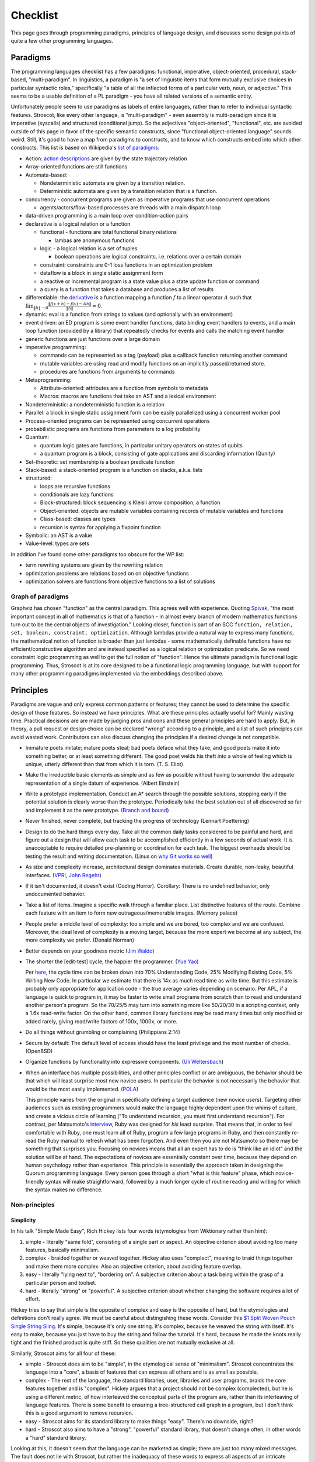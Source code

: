 Checklist
#########

This page goes through programming paradigms, principles of language design, and discusses some design points of quite a few other programming languages.

Paradigms
=========

The programming languages checklist has a few paradigms: functional, imperative, object-oriented, procedural, stack-based, "multi-paradigm". In linguistics, a paradigm is "a set of linguistic items that form mutually exclusive choices in particular syntactic roles," specifically "a table of all the inflected forms of a particular verb, noun, or adjective." This seems to be a usable definition of a PL paradigm - you have all related versions of a semantic entity.

Unfortunately people seem to use paradigms as labels of entire languages, rather than to refer to individual syntactic features. Stroscot, like every other language, is "multi-paradigm" - even assembly is multi-paradigm since it is imperative (syscalls) and structured (conditional jump). So the adjectives "object-oriented", "functional", etc. are avoided outside of this page in favor of the specific semantic constructs, since "functional object-oriented language" sounds weird. Still, it's good to have a map from paradigms to constructs, and to know which constructs embed into which other constructs. This list is based on Wikipedia's `list of paradigms <https://en.wikipedia.org/w/index.php?title=Template:Programming_paradigms&oldid=1114006717>`__:

* Action: `action descriptions <https://en.wikipedia.org/wiki/Action_language>`__ are given by the state trajectory relation
* Array-oriented functions are still functions
* Automata-based:

  * Nondeterministic automata are given by a transition relation.
  * Deterministic automata are given by a transition relation that is a function.

* concurrency - concurrent programs are given as imperative programs that use concurrent operations

  * agents/actors/flow-based processes are threads with a main dispatch loop

* data-driven programming is a main loop over condition-action pairs
* declarative is a logical relation or a function

  * functional - functions are total functional binary relations

    * lambas are anonymous functions

  * logic - a logical relation is a set of tuples

    * boolean operations are logical constraints, i.e. relations over a certain domain

  * constraint: constraints are 0-1 loss functions in an optimization problem
  * dataflow is a block in single static assignment form
  * a reactive or incremental program is a state value plus a state update function or command
  * a query is a function that takes a database and produces a list of results

* differentiable: the `derivative <https://en.wikipedia.org/wiki/Fr%C3%A9chet_derivative>`__ is a function mapping a function :math:`f` to a linear operator :math:`A` such that :math:`\lim _{\|h\|\to 0}{\frac {\|f(x+h)-f(x)-Ah\|}{\|h\|}}=0`.
* dynamic: eval is a function from strings to values (and optionally with an environment)
* event driven: an ED program is some event handler functions, data binding event handlers to events, and a main loop function (provided by a library) that repeatedly checks for events and calls the matching event handler
* generic functions are just functions over a large domain
* imperative programming:

  * commands can be represented as a tag (payload) plus a callback function returning another command
  * mutable variables are using read and modify functions on an implicitly passed/returned store.
  * procedures are functions from arguments to commands

* Metaprogramming:

  * Attribute-oriented: attributes are a function from symbols to metadata
  * Macros: macros are functions that take an AST and a lexical environment

* Nondeterministic: a nondeterministic function is a relation
* Parallel: a block in single static assignment form can be easily parallelized using a concurrent worker pool
* Process-oriented programs can be represented using concurrent operations
* probabilistic programs are functions from parameters to a log probability
* Quantum:

  * quantum logic gates are functions, in particular unitary operators on states of qubits
  * a quantum program is a block, consisting of gate applications and discarding information (Qunity)

* Set-theoretic: set membership is a boolean predicate function
* Stack-based: a stack-oriented program is a function on stacks, a.k.a. lists
* structured:

  * loops are recursive functions
  * conditionals are lazy functions
  * Block-structured: block sequencing is Kleisli arrow composition, a function
  * Object-oriented: objects are mutable variables containing records of mutable variables and functions
  * Class-based: classes are types
  * recursion is syntax for applying a fixpoint function

* Symbolic: an AST is a value
* Value-level: types are sets

In addition I've found some other paradigms too obscure for the WP list:

* term rewriting systems are given by the rewriting relation
* optimization problems are relations based on on objective functions
* optimization solvers are functions from objective functions to a list of solutions

Graph of paradigms
------------------

.. graphviz::

  digraph paradigms {
    action -> relation
    array -> function
    "nondet automata" -> relation
    "det automata" -> function
    concurrency -> command
    actor -> concurrency
    agent -> concurrency
    flow -> concurrency
    actor -> loop
    agent -> loop
    flow -> loop
    "data-driven" -> loop
    "data-driven" -> condition
    "data-driven" -> function
    "data-driven" -> command
    declarative -> relation
    declarative -> function
    lambda -> function
    function -> relation
    relation -> set
    boolean -> constraint
    constraint -> optimization
    dataflow -> block
    reactive -> function
    reactive -> command
    query -> function
    differentiable -> function
    dynamic -> function
    event -> function
    event -> loop
    generic -> function
    command -> function
    "mutable variable" -> function
    procedure -> function
    attribute -> function
    macro -> function
    nondeterministic -> relation
    parallel -> block
    parallel -> concurrency
    process -> concurrency
    probabilistic -> function
    quantum -> function
    quantum -> block
    set -> boolean
    stack -> function
    loop -> function
    loop -> recursion
    conditional -> function
    block -> function
    object -> "mutable variable"
    class -> type
    recursion -> function
    type -> set
    "term rewriting" -> relation
    optimization -> relation
    optimization -> function
  }

Graphviz has chosen "function" as the central paradigm. This agrees well with experience. Quoting `Spivak <https://www.google.com/books/edition/Calculus/7JKVu_9InRUC?hl=en&gbpv=1&bsq=central%20objects>`__, "the most important concept in all of mathematics is that of a function - in almost every branch of modern mathematics functions turn out to be the central objects of investigation." Looking closer, function is part of an SCC ``function, relation, set, boolean, constraint, optimization``. Although lambdas provide a natural way to express many functions, the mathematical notion of function is broader than just lambdas - some mathematically definable functions have no efficient/constructive algorithm and are instead specified as a logical relation or optimization predicate. So we need constraint logic programming as well to get the full notion of "function". Hence the ultimate paradigm is functional logic programming. Thus, Stroscot is at its core designed to be a functional logic programming language, but with support for many other programming paradigms implemented via the embeddings described above.

Principles
==========

Paradigms are vague and only express common patterns or features; they cannot be used to determine the specific design of those features. So instead we have principles. What are these principles actually useful for? Mainly wasting time. Practical decisions are are made by judging pros and cons and these general principles are hard to apply. But, in theory, a pull request or design choice can be declared "wrong" according to a principle, and a list of such principles can avoid wasted work. Contributors can also discuss changing the principles if a desired change is not compatible.

* Immature poets imitate; mature poets steal; bad poets deface what they take, and good poets make it into something better, or at least something different. The good poet welds his theft into a whole of feeling which is unique, utterly different than that from which it is torn. (T. S. Eliot)
* Make the irreducible basic elements as simple and as few as possible without having to surrender the adequate representation of a single datum of experience. (Albert Einstein)
* Write a prototype implementation. Conduct an A* search through the possible solutions, stopping early if the potential solution is clearly worse than the prototype. Periodically take the best solution out of all discovered so far and implement it as the new prototype. (`Branch and bound <https://en.wikipedia.org/wiki/Branch_and_bound>`__)
* Never finished, never complete, but tracking the progress of technology (Lennart Poettering)
* Design to do the hard things every day. Take all the common daily tasks considered to be painful and hard, and figure out a design that will allow each task to be accomplished efficiently in a few seconds of actual work. It is unacceptable to require detailed pre-planning or coordination for each task. The biggest overheads should be testing the result and writing documentation. (Linus on `why Git works so well <https://web.archive.org/web/20170920135205/https://www.linuxfoundation.org/blog/10-years-of-git-an-interview-with-git-creator-linus-torvalds/>`__)
* As size and complexity increase, architectural design dominates materials. Create durable, non-leaky, beautiful interfaces. (`VPRI <http://www.vpri.org/pdf/tr2011004_steps11.pdf>`__, `John Regehr <https://blog.regehr.org/archives/666>`__)
* If it isn't documented, it doesn't exist (Coding Horror). Corollary: There is no undefined behavior, only undocumented behavior.
* Take a list of items. Imagine a specific walk through a familiar place. List distinctive features of the route. Combine each feature with an item to form new outrageous/memorable images. (Memory palace)
* People prefer a middle level of complexity: too simple and we are bored, too complex and we are confused. Moreover, the ideal level of complexity is a moving target, because the more expert we become at any subject, the more complexity we prefer. (Donald Norman)
* Better depends on your goodness metric (`Jim Waldo <http://web.archive.org/web/20210325222034/https://www.artima.com/weblogs/viewpost.jsp?thread=24807>`__)
* The shorter the [edit-test] cycle, the happier the programmer. (`Yue Yao <https://tripack45.github.io/2018/11/03/edit-compile-run/>`__)

  Per `here <https://web.archive.org/web/20060213015737/http://blogs.msdn.com/peterhal/archive/2006/01/04/509302.aspx>`__, the cycle time can be broken down into 70% Understanding Code, 25% Modifying Existing Code, 5% Writing New Code. In particular we estimate that there is 14x as much read time as write time. But this estimate is probably only appropriate for application code - the true average varies depending on scenario. Per APL, if a language is quick to program in, it may be faster to write small programs from scratch than to read and understand another person's program. So the 70/25/5 may turn into something more like 50/20/30 in a scripting context, only a 1.6x read-write factor. On the other hand, common library functions may be read many times but only modified or added rarely, giving read/write factors of 100x, 1000x, or more.

* Do all things without grumbling or complaining (Philippians 2:14)
* Secure by default: The default level of access should have the least privilege and the most number of checks. (OpenBSD)
* Organize functions by functionality into expressive components. (`Uli Weltersbach <https://reasoncodeexample.com/2016/03/06/a-place-for-everything-and-everything-in-its-place-thoughts-on-organizing-source-code-by-type/>`__)
* When an interface has multiple possibilities, and other principles conflict or are ambiguous, the behavior should be that which will least surprise most new novice users. In particular the behavior is not necessarily the behavior that would be the most easily implemented. (`POLA <https://en.wikipedia.org/wiki/Principle_of_least_astonishment>`__)

  This principle varies from the original in specifically defining a target audience (new novice users). Targeting other audiences such as existing programmers would make the language highly dependent upon the whims of culture, and create a vicious circle of learning ("To understand recursion, you must first understand recursion"). For contrast, per Matsumoto's `interview <https://www.artima.com/articles/the-philosophy-of-ruby>`__, Ruby was designed for *his* least surprise. That means that, in order to feel comfortable with Ruby, one must learn all of Ruby, program a few large programs in Ruby, and then constantly re-read the Ruby manual to refresh what has been forgotten. And even then you are not Matsumoto so there may be something that surprises you. Focusing on novices means that all an expert has to do is "think like an idiot" and the solution will be at hand. The expectations of novices are essentially constant over time, because they depend on human psychology rather than experience. This principle is essentially the approach taken in designing the Quorum programming language. Every person goes through a short "what is this feature" phase, which novice-friendly syntax will make straightforward, followed by a much longer cycle of routine reading and writing for which the syntax makes no difference.

Non-principles
--------------

Simplicity
~~~~~~~~~~

In his talk "Simple Made Easy", Rich Hickey lists four words (etymologies from Wiktionary rather than him):

1. simple - literally "same fold", consisting of a single part or aspect. An objective criterion about avoiding too many features, basically minimalism.
2. complex - braided together or weaved together. Hickey also uses "complect", meaning to braid things together and make them more complex. Also an objective criterion, about avoiding feature overlap.
3. easy - literally "lying next to", "bordering on". A subjective criterion about a task being within the grasp of a particular person and toolset.
4. hard - literally "strong" or "powerful". A subjective criterion about whether changing the software requires a lot of effort.

Hickey tries to say that simple is the opposite of complex and easy is the opposite of hard, but the etymologies and definitions don't really agree. We must be careful about distingishing these words. Consider this `$1 Split Woven Pouch Single String Sling <https://www.youtube.com/watch?v=M_wNutoddYE>`__. It's simple, because it's only one string. It's complex, because he weaved the string with itself. It's easy to make, because you just have to buy the string and follow the tutorial. It's hard, because he made the knots really tight and the finished product is quite stiff. So these qualities are not mutually exclusive at all.

Similarly, Stroscot aims for all four of these:

* simple - Stroscot does aim to be "simple", in the etymological sense of "minimalism". Stroscot concentrates the language into a "core", a basis of features that can express all others and is as small as possible.
* complex - The rest of the language, the standard libraries, user, libraries and user programs, braids the core features together and is "complex". Hickey argues that a project should not be complex (complected), but he is using a different metric, of how interleaved the conceptual parts of the program are, rather than its interleaving of language features. There is some benefit to ensuring a tree-structured call graph in a program, but I don't think this is a good argument to remove recursion.
* easy - Stroscot aims for its standard library to make things "easy". There's no downside, right?
* hard - Stroscot also aims to have a "strong", "powerful" standard library, that doesn't change often, in other words a "hard" standard library.

Looking at this, it doesn't seem that the language can be marketed as simple; there are just too many mixed messages. The fault does not lie with Stroscot, but rather the inadequacy of these words to express all aspects of an intricate design.

Familiarity
~~~~~~~~~~~

Per Grace Hopper, "the most dangerous phrase [one] can say is 'We've always done it that way'." According to `some guy <https://medium.com/geekculture/3-busted-myths-about-the-35-hour-week-that-you-should-present-to-your-boss-efa5403bb263>` the golden rule at his university was that anyone who said that phrase was a lousy engineer. Hopper `continues <https://books.google.com/books?id=3u9H-xL4sZAC&lpg=PA9&vq=%22most%20dangerous%22&pg=PA9#v=snippet&q=%22most%20dangerous%22&f=false>`__`: "If we base our plans on the present, we fall behind and the cost of carrying out something may be more costly than not implementing it. But there is a line. If you step over it, you don't get the budget. However, you must come as close to it as you can. And you must keep pushing the line out further. We must not only accept new concepts, we must manage their development and growth."

Per `Simon <https://soc.me/languages/familiarity>`__, C’s operator precedence, C++’s use of ``<>`` for generics, and C#’s design of properties are all examples of suboptimal, legacy decisions. They were designed based on limited information but in hindsight it has become clear that better choices exist. Nonetheless they continue to be adopted by new languages on the basis of "familiarity" - people are so used to the suboptimal behavior that they will complain if it changes.

For Stroscot, is it worth repeating these mistakes for the benefit of "familiarity"? Familiarity will not help beginners learn the language. Let us consider the various adopted principles:

* stealing ideas - we should understand why these choices were made, and consider if those reasons are still valid. For C's operator precedence, there is essentially no basis - it is just historical baggage.
* irreducible elements - do we need these operators at all? Probably so, because they are in these other languages and people have used these languages for a while. But it is just syntax, so extensible syntax is sufficient - it does not have to be part of the language core.
* branch and bound - this says we should aim for the optimal choice, but first we have to define optimal
* Poettering - he broke your audio. I think he'd decide to break your programming habits too
* Productivity - these sorts of syntax decisions are minor annoyances, so don't really impact the ability to accomplish things
* Beautiful interfaces - a consistent interface is more beautiful than an inconsistent one
* Documentation - whatever the choice, the process for arriving at it should be clearly written down
* Memory palace - a consistent interface is also easier to remember
* Medium complexity: programming is hard enough by itself, the language doesn't need to be more complex
* Goodness metric: these principles are sort of subjective, but I don't know what else to use
* Edit-test cycle: Experienced Stroscot programmers will get tripped up because it's a bad choice. Novice programmers will be slow regardless. Expert programmers from other languages may have to invest more time in learning the language.
* Philippians: With the good decision, expert programmers from other languages may complain due to change aversion. But nobody who uses Stroscot for a significant amount of time will complain. With the bad decision, complaints will come in forever.
* Secure by default: It is possible to avoid operator precedence by requiring parentheses all the time. This is safer as nobody will be confused.
* Organize:
* Least astonishment: we should aim for "the behavior that will least surprise someone who uses the program". , rather than that behavior that is natural from knowing the inner workings of the program. (`POLA <https://en.wikipedia.org/wiki/Principle_of_least_astonishment>`__)

Ideally, changes will make experienced programmers so fed up that they will post "ragequit" posts to social media. So long as discussion can point to a solid basis for the changes, these will most likely serve to draw positive attention to the language. Anybody who uses the language for a while will get used to it. And actually the people who are willing to learn a new language are likely looking for something new and are willing to adapt, so they won't ragequit. Succinct migration guides for users from various popular languages will get these users up to speed.

There is another sense of familiarity though in the sense of creating a "brand" for the language. Some languages take this in the sense of not allowing any room for major changes in the design once the language reaches a beta. Minor migrations would be possible, but for example switching from curried to uncurried functions would be forbidden because they would annoy too many people. This requires doing essentially all of the designing up-front. I'm kind of split on this. On the one hand, there is the "durable" part of the "create interfaces" principle -

Another important concept is being intuitive/memorable, as can be tested via cloze completion and "what does this piece of code do". Ideally someone should be able to read the manual and write some throwaway Stroscot code, abandon Stroscot for 6 months, and then come back and correctly type out some new Stroscot code without having to look at the manual again. If Stroscot the language is a moving target this goal is difficult to accomplish. That being said though, like Poettering said nothing is ever finished and it is better to track the progress of technology.

Readability
~~~~~~~~~~~

Using the literal definition, "ease of understanding code", readability is included as part of the edit-test cycle time principle. Cycle time has the benefit of being a lot more empirical - just provide some code and an editing task, time it, and average across a pool of subjects. In contrast, readability is more subjective - the author of some code will most likely consider his code perfectly readable, particularly immediately after writing said code, even if an average programmer would not. Of course, in a week or a few years, depending on the author's memory, any domain-specific knowledge will fade away and the author will struggle with his code just as much as any average programmer, but waiting ages just to measure readability is not feasible.

Most articles that discuss readability go on to describe "readable code", defined by various properties:

* Meaningful variable and function names ("self-commenting")
* Consistent identifier style, indentation, and spacing
* Comments that explain the purpose of each function
* Comments that explain non-obvious parts
* Intermediate variables to avoid complex expressions
* Intermediate functions to avoid deep nesting of control structures and ensure each function has a single purpose
* Parentheses that make the order of operations clear

These definitions are somewhat subjective and unreliable. What makes a name meaningful? How deep and complex can an expression/function get before it needs to be broken up? Should the "consistent identifier style" be camel case or snake case? With a loose reading, most libraries and style guides qualify as readable, in that there is always somebody who will argue that the existing choice is the best. The cycle time principle provides a framework for evaluating these choices objectively, although it is still dependent on a subject pool and hence the scientific literature. In fact studies have validated many specific guidelines as empirically reducing time to understand, e.g in the underscores vs camel case debate finding a definitive benefit for underscores.

Cycle time also accounts for the aphorism "Perfect is the enemy of good". One could spend hours optimizing for readability by fixing spelling mistakes and other nits and not get anything useful done. In the time it takes to write a long descriptive comment or poll coworkers for a meaningful variable name, one could have skipped writing comments, used 1-letter names, run and debugged the code, and moved on to a new task. Perfect readability is not the goal - the code just has to be understandable enough that any further readability improvements would take more cycle time than they will save in the future. And with hyperbolic discounting, reducing future maintenance effort is generally not as important as shipping working code now. This calculation does flip though when considering the programming language syntax and standard library, where small readability improvements can save time for millions of programmers (assuming the language becomes popular, so there is again a discounting factor).

Not included in cycle time (or readability) is the time to initially write a program. Maintainance cost is much more important in the long run than the initial investment.

Terseness
~~~~~~~~~

APL is terse mainly due to its use of symbols, and :cite:`holmesAPLProgrammingLanguage1978` mentions that some consider terseness an advantage. But is it really? Again the principle for Stroscot is the edit-test cycle time. An APL program may be short but if the APL program requires looking up symbols in a vocabulary while a normal word-based program is a little more verbose but self-contained, then the word-based program wins on cycle time.

Iverson argues the human mind has a limit on how many symbols it can manipulate simultaneously. A terser notation allows larger problems to be comprehended and worked with. But this ignores the role of chunking: a novice chess player works with symbols representing individual pieces, while an expert player works with symbols representing configurations of the entire board. Similarly, a novice programmer might have to look up individual functions, but a programming expert will work on the level of program patterns, for example CRUD or the design patterns of Java, and the amount of verbiage involved in writing such patterns is immaterial to mental manipulation but rather only becomes relevant in two places:
* the time necessary to scan through unfamiliar codebases and comprehend their patterns. This can be reduced by making programming patterns easy to recognize (distinctive). APL's overloading of monadic and dyadic function symbols seems to conflate distinct functions and go against this consideration.
* the time needed to write out patterns when moving to implementation. Most programmers type at 30-50 wpm and use autocomplete, which means that even a long identifier requires at most 1-2 seconds. In contrast, for APL, symbols might found with the hunt and peck method, per `Wikipedia <https://en.wikipedia.org/wiki/Typing#Alphanumeric_entry>`__ 27 wpm / 135 cpm or 0.4 seconds per symbol. So APL is faster for raw input. But in practice, most of the time programming is spent thinking, and the time writing the program out is only a small fraction of coding. So what is important is how easy it is to remember the words/symbols and bring their representations to mind (the "memory palace" principle), for which APL's symbols are at a disadvantage due to being pretty much arbitrary.

There is some advantage to terseness in that shorter code listings can be published more easily in books or blog posts, as inline snippets that do not detract from the flow of the text. Documentation works better when the commentary and the code are visible on the same medium. But readability of the code is more important - a barcode is terse too but provides no help without scanning it. Web UX design provides many techniques for creating navigable code listings, e.g. a 1000-line listings to be discussed in a short note with a hyperlink. Accordion folds can be used for 100-line listings, and 10-line listings can be in a two-column format or with a collapsed accordion fold. So this advantage of terseness seems minimal when considering that code is mostly published on the web these days.

Turtles all the way down
~~~~~~~~~~~~~~~~~~~~~~~~

This is an Ecstasy principle. But it's misleading - going infinitely downward would require infinite space. Actually it is a finite list plus a trick to make it infinite, namely that the objects at some point refer back to themselves. This pointing trick is the useful part, hence why Stroscot supports infinite structures. But this sort of "can you do this trick?" question is covered by the productivity principle.

Remember the Vasa
~~~~~~~~~~~~~~~~~

Bjarne Stroustrup `seems fond <https://www.stroustrup.com/P0977-remember-the-vasa.pdf>`__ of the phrase "Remember the Vasa" to warn against large last-minute changes. According to `Wikipedia <https://en.wikipedia.org/wiki/Vasa_(ship)>`__, the Vasa was a ship that sunk because the center of gravity was too high. Despite rumors that it was redesigned, there is no evidence that any alterations were performed during construction. It appears to have been built exactly as its designer Henrik Hybertsson envisioned it. And the design was obviously incorrect - a survey of shipwrights at the inquest after the sinking said the ship design "didn't have enough belly". So the only lesson I get is to learn from experienced designers to avoid making mistakes. But this is just T.S. Eliot's principle to steal from great poets.

Hungarian notation
~~~~~~~~~~~~~~~~~~

Hungarian notation puts abbreviated type annotations in variable names, so humans can check that the types are correct. But the compiler already checks declared types, automatically and much more thoroughly. So in the end it is noise. Mathematicians do use single-letter variables with subscripts, but these do not encode types, they are just abbreviations - e.g. ``x`` stands for "first coordinate". Per `Stroustrup <https://www.stroustrup.com/bs_faq2.html#Hungarian>`__ it is "a maintenance hazard and a serious detriment to good code. Avoid it as the plague."

Keep syntax and semantics separate
~~~~~~~~~~~~~~~~~~~~~~~~~~~~~~~~~~

Although both syntax and semantics are essential to a programming language, they are not on an equal footing. A given semantics may have many valid syntaxes, but there is generally only one semantics for a given construct (otherwise, it would be a different construct). Most considerations involve both syntactic and semantic components. Consider some examples:

* Allowing both ``1+2`` and ``1.0+2.0``: One "solution" is to use different operators, such as ``+`` and ``+.`` in OCaml. But actually allowing this requires a semantic solution, such as typeclasses, overloading, or union types.
* Allowing ``a.b()`` for a method defined outside a class: Again, there is a "solution" of writing ``b(a)``. But actually allowing this requires a semantic solution of extension methods or implicit classes, which Flix mentions requires a lot of semantic baggage and can incur unexpected performance penalties.
* Lambdas: There is a "solution" of passing a function pointer and closure struct. But actually allowing this in C++ required (just in the standard) 28 lines of BNF (~1/2 page) plus a note for syntax, and 6.5 pages plus 2 mentions for semantics.

The addition example makes it clear that it's pretty hard to design any sort of syntax without taking into account the semantics. You may want to emulate the syntax of another language (or mathematics, in this case), but it may not be possible. So Stroscot takes the approach of "form follows function": first design the semantics, then design the syntax based on that. Thus there is a clear dependency relationship, rather than them being separate.

Of course, the distinction is more fuzzy in practice. Papers define a syntax along with their semantics, and for clarity, we use that syntax when describing the semantics in the commentary. Similarly, the semantics of extension methods were proposed in order to allow a certain syntax. But formally speaking, most of the commentary is only considering semantics. As discussed in :ref:`Syntax`, the final syntax will be decided upon by a survey describing the abstract semantics of each language construct, with all preconceived ideas for syntax removed from the descriptions as much as possible.

Another question is where to draw the line of syntactic sugar vs. language feature. Per `Wikipedia <https://en.wikipedia.org/wiki/Syntactic_sugar>`__, syntactic sugar is a shorthand for an operation canonically expressed in a more verbose form. I would say that syntactic sugar can be clearly identified by being able to write the translation as an unconditional function or macro, like the parser combinator ``some x = x <|> some x`` or the for loop:

::

  for ( init; condition; update) { body } = init; go
    where
      go | condition = body; update; go
         | otherwise = return ()

Anything more complex is a language or library feature (I don't distinguish the language and the standard library). So for example, lambdas are a language feature, not because they introduce new syntax for lambda expressions, but because the syntax for calling a lambda overlaps with the syntax for calling a function.

Adoption
~~~~~~~~

Language and feature designers sometimes explicitly focus on adoption. But a widely-adopted language becomes ossified, as nobody want their code broken. Hence SPJ's motto of "avoid success at all costs". But this seems too drastic - most languages have adopted "change management" processes that allow some level of evolution while maintaining adoption. Automatic migration (as in early Go) and the compiler supporting multiple language versions/dialects at once should allow a wide variety of changes to be made with minimal breakage.

Another tendency, particularly for languages backed by industry, is to get semi-popular very quickly and then suddenly drop off the radar a few years later. This is due to being "all hype" and not really adding anything new. At least in the early days, there is some benefit to discouraging adoption, via burdensome installation requirements or frequent breaking changes. Although it slows adoption in the short term, such policies strengthen the community by forcing members to participate fully or not at all. Those who remain find that their welfare has been increased, because low-quality "what's going on'" content is removed and feedback loops are shorter. The overall language design benefits as result, and can evolve much faster. (Compare: strict religions that prohibit alcohol and caffeine consumption and modern technology, a random guy `pruning <https://castrio.me/why-i-kicked-out-90-of-my-free-members>`__ the 90% of members who have not posted a message in the past two weeks from his website)

But with this approach, one must be careful that the programming language still provides sufficient value to hold at least some amount of users - otherwise there is no feedback at all. The barriers to adoption must also be reasonable, and similarly barriers to prevent people from leaving are probably limited to implicit ones like language lock-in. It is not worth discouraging users too strongly, as these attempts can backfire with blog posts such as "my terrible experience trying to use Stroscot" or "my terrible experience trying to get rid of Stroscot", destroying what little reputation the language may have built up. Although discouraging adoption may be the policy, each individual user's interaction with the community should be engaging and issues that appear should actually be addressed.

There are not really any best practices to encourage adoption but :cite:`meyerovichSocioPLTPrinciplesProgramming2012` makes some observations.

* Numerous people have made efforts to design programming languages, but almost all of these have failed miserably in terms of adoption. Success is the exception to the rule. Contrariwise, others observe that language usage follows a "fat tail" distribution, meaning that failure is not as bad an outcome as one might expect and even a "failed" language can have some popularity.
* Successful languages generally have convoluted adoption paths, suggest that extrinsic factors are influential. (TODO: How influential? Top 10? Top 100?)
* Language failures can generally be attributed to an incomplete understanding of users' needs or goals.
* Evolution or re-invention, by basing a design on existing experiences, increases understanding.
* Surveying the literature is often advocated but rarely or never followed to a rigorous standard. The main sticking point is that it is difficult to evaluate language features accurately except by attempting to use them in a new language.
* In the `diffusion of innovation <https://en.wikipedia.org/wiki/Diffusion_of_innovations>`__ model, innovation is communicated over time through different channels along a network. Adoption is a 5-step linear process for each node:

  1. Knowledge: an individual is made aware of the language. Knowledge is spread by impersonal mass communication: blog posts advertised with SEO, links to the homepage on link aggregators such as Reddit and HN, and shoutouts on social media such as Facebook and Twitter. Generally, this process is limited by the relative advantage of the language, the amount of improvement over previous languages. The relative advantage is described succinctly as the "killer app", a story such as "we switched our <killer app> to Stroscot and sped things up by 300%" (note that this usage differs subtly from popular definitions of "killer app").
  2. Persuasion: an individual investigates and seeks information, evaluating pros and cons. An FAQ or comparison can provide initial evidence, but may be viewed as biased. Peer communication such as Discord is more effective because it is personalized. An individual may also evaluate reputation, so convincing influential, highly connected individuals and firms to promote the language can be effective. This process is limited by compatibility, how well an innovation integrates into an individual’s needs and beliefs. Consider :cite:`coburnChangeFunctionWhy2006`'s simple model ``Change Function = f ( Perceived crisis / Total perceived pain of adoption )``, where ``f`` is just the step function ``f x | x > 1 = DO_CHANGE; f _ = MAINTAIN_STATUS_QUO``. In the terminology of programming languages, a language provides a certain value, but has a switching cost that dissuades adoption, such as the effort of learning the language, or expense of writing bindings to legacy code. The weighing factor for a language is then ``Benefit / Switching Cost``. A firm will decide to adopt if the value of the new language minus the old exceeds the switching cost by a certain threshold. Otherwise, the firm maintains the status quo. A new language will have to provide significant value to be adopted, but an adopted language can survive simple by keeping up with its competitors and keeping the switching cost high. Even such a simple model can become complicated because the costs and benefits are subjective, and may not be correctly perceived.
  3. Decision: an individual makes a decision to adopt. A short elevator pitch allows summarizing the pros and cons. The limiting factor here is simplicity, how easy the idea is to use and understand, as a complex decision may never be made.
  4. Implementation: an individual tries out an innovation and analyzes its use. This is where the reference documentation gets a workout. The limiting factor here is trialability, how easy the language is to experiment with.
  5. Confirmation: an individual finalizes the adoption decision, such as by fully deploying it and publicizing it. Encouraging such individuals to publish experience reports can start the adoption cycle over and cause the language to spread further. The limiting factor here is observability, the ability to get results.

* Power - A language needs a unified design, and generally this means designating a single person to make the final decisions. Essentially, a single person weighing priorities based on their knowledge of the market and pain points is more effective than group voting. In a committee, nobody feels responsible for the final result, so each person does a shallow analysis of surface costs and benefits. In contrast, an individual feels empowered and really has the incentive to understand the issues deeply and design an effective solution. Absent mitigating factors such as a strong committee chair or shared vision, group design generally result in terrible `"kitchen sink" <http://www.mozillazine.org/talkback.html?article=2919>`__ languages. These languages have an incoherent design, with many features that sort of work, but no particular attraction to any actual users. "Kitchen sink" languages are generally short-lived due the the difficulty of implementing an endless stream of special-case features and maintaining the resulting complex, sprawling codebase. Of course, so long as the power structure is clear, delegation of roles and duties is quite reasonable, e.g. designating a person for data analysis.
* Evidence - Everyone has opinions, but if there's a disagreement, it doesn't help much in making a decision. Although common, "The CEO said so" is not really a good reason to choose a particular design. A survey of users who've actually used a language for a while is probably the highest form of evidence. Automated analysis of source code repositories and developer communications is perhaps a bit better, although the automation introduces its own biases. Experience reports from language designers are also high-quality evidence, although a little less reliable. Mathematical theory and logic stands on their own, I guess I could verify it with Coq or something but generally a proof is a proof. Anecdotal reports I would say are medium-quality, as the plural of anecdote `is <http://blog.danwin.com/don-t-forget-the-plural-of-anecdote-is-data/>`__ data (the "not" version `appeared later <https://quoteinvestigator.com/2017/12/27/plural/>`__). All of these require filtering out the opinions from the evidence, and there is some error in evolving and repurposing insights from one language to a new language. Feedback and testing (discussed next) ensure that Stroscot is developing properly, and can confirm hypotheses but may fail at broad design considerations. Absent strong evidence, arguing via toy code examples seems pretty decent, although can suffer from "cherry-picking" meaning that the design may not work in practice for code dissimilar to the examples. Flix suggests evaluating features against a list of principles, but I tried it and generally the principles are too vague or unrelated to be useful. Also, the choice of principles is subject to bias. I would say the biggest principle for Stroscot is inclusivity, because figuring out how to include a feature means the feature must actually be seriously considered, whereas in other languages it is easy to fall into the trap of "don't know, don't care".
* Feedback - It is quite useful to get feedback from potential users and other, early and often. Feedback, unlike the designer, is not impacted by project history or the designer's preconceptions. The `Pontiac Aztek <https://en.wikipedia.org/wiki/Pontiac_Aztek>`__ checked all the boxes regarding functionality, and had the highest customer satisfaction ratings for those who drove it, but every time the focus groups looked at it, they said "it's the ugliest car in the world and we wouldn't take it as a gift". Per `Bob Lutz <https://www.caranddriver.com/features/a14989657/pontiac-aztek-the-story-of-a-vehicle-best-forgotten-feature/>`__, managers at GM ignored the focus groups, and the Aztek was a flop - barely anybody bought it, because it was indeed too ugly (although it did develop a cult following). However, just showing around a design and asking "what do you think?" has several problems. First, people's opinions change as they are exposed more - maybe their gut reaction is that they hate it, but if they spend an hour trying it out, they'd love it. The solution is measure, measure, measure - for example, an initial poll and a poll after a tutorial. Another useful trick is limiting the stimulus to what is under study - if syntax is not relevant, don't present any syntax, and then the discussion will naturally focus on semantics. If the "feel" of the language is being discussed, present a collage of concepts. Second, unstructured responses usually answer the wrong question - what matters is estimating how the design impacts certain business objectives and success criteria, but maybe the interviewee will spend half an hour discussing a tangent. This can be addressed by structuring and timeboxing the feedback with a rubric, and perhaps explaining some background with a video. Of course, qualitative feedback is most important, so the questions should still be open-ended. It is also best to speak to interviewees individually, rather than in a group, so that their opinions do not influence or dominate each other. Individual discussion is more likely to present a balanced opinion, whereas groups can pile on negative feedback. OTOH, a group does enunciate the overall consensus more clearly, and e.g. submitting to HN is a convenient way of getting group but not individual feedback, unles a survey link or similar is included.
* Testing - When qualitative considerations are silent, decisions must be made on quantitative grounds. The standard for websites is A/B testing: allocate some traffic to version A, and some to version B, and measure metrics such as average time to completion of task. A little more complex is a stochastic k-armed bandit test with Thompson sampling, which allows testing arbitrarily variants and also automatically reduces testing of poor-performing variants. We can do this for a language too, with some difficulty: get a random ID from the service, randomize choices, measure metrics in the compiler, report back, have a privacy policy and ensure GPDR complance, require the ID so as to generate customized documentation, and voila. Given that the audience is programmers it probably makes sense to allow overriding the arm selection.

Performance
~~~~~~~~~~~

The V language compiles millions of lines a second. And assembly can provide the fastest speeds. But only enthusiasts use these languages - V is too buggy to be usable, and assembly development is so tedious and specialized that few programmers are comfortable going down to that level. Wadler states "interoperability and footprint are more important than performance." :cite:`meyerovichSocioPLTPrinciplesProgramming2012` But is this true? In fact, performance does play a significant role in the bottom line of software companies.

Let's just look at the costs a big software company (Google). The `balance sheet <https://www.sec.gov/Archives/edgar/data/1652044/000165204423000016/goog-20221231.htm>`__ lists cost of revenues, R&D, sales and marketing, general and administrative, property and equipment, and a bunch of financing considerations like loans, bonds, and stocks that don't really matter for our purposes. Really, the only costs affected by a programming language are R&D and IT assets. Per `2016 10K <https://abc.xyz/investor/static/pdf/20161231_alphabet_10K.pdf>`__ 27,169 employees (37.7% of total) worked in R&D, for about $513,379 per year. Trying to update that, the 2022 10K lists 190,234 employees and $39.5 billion R&D, so estimate about 71,718 R&D employees and $550,766 per man-year. Regarding asset costs, the main figure is "other costs of revenue", $48.955 billion, which contains data center operation and equipment depreciation.

Similarly, Meta's numbers are $35.338 billion R&D, $25.249 billion cost of revenue. Total employees at the end of 2022 were 86,482. Their precise R&D employee count isn't reported, but `this HN post <https://news.ycombinator.com/item?id=33150096>`__ says about 42.6% "work in tech", so we can estimate 36,899 R&D employees and a spend of $1,070,490 per man-year. Per levels.fyi, the median salary is $261k and for Facebook the median salary is $350k, 1/1.96 and 1/3 of man-year spend respectively. The spend is a bit high compared to the 1.2-1.4 rule of thumb for total employee cost. Probably the mean salary is higher than the median due to a small number of highly-paid employees, and the R&D figure includes significant costs besides employee salaries, maybe CI testing and software licenses. But it seems reasonable to assume that it scales by employee.

Given stories like Facebook `rewriting Relay <https://relay.dev/blog/2021/12/08/introducing-the-new-relay-compiler/#compiler-performance>`__ from JavaScript to Rust and making it 5x faster, or `redesign their Hack JIT compiler <https://dl.acm.org/doi/pdf/10.1145/3192366.3192374>`__ for a 21% speedup (via `Lemire <https://lemire.me/blog/2023/04/27/hotspot-performance-engineering-fails/>`__ / `Casey <https://www.computerenhance.com/p/performance-excuses-debunked>`__), it seems at least theoretically possible that going all-in on a new language could make everything 2x faster and reduce hardware costs by half. For Google, the 2x speedup will reduce "other cost of revenue" by $24.77 billion per year. To break even, they would have to have spent less than that on the switchover, i.e. less than 48k man-years or about 67% of their 70k-person R&D department occupied for a year. For Facebook, the 2x speedup saves $12.62 billion per year and it would break even at 12k man-years or about 31% of their R&D department for a year. Although this is a large investment, acquiring WhatsApp was $19 billion, so it's affordable assuming the speedup is guaranteed.

Performance not only affects costs, but also revenue. As an example of this, let's look at Facebook's `LightSpeed project <https://engineering.fb.com/2020/03/02/data-infrastructure/messenger/>`__ to rewrite Messenger - per the post, they got a 2x startup increase. Per stats from `Google <https://www.thinkwithgoogle.com/marketing-strategies/app-and-mobile/mobile-page-speed-new-industry-benchmarks/>`__ (`2 <https://android-developers.googleblog.com/2021/11/improving-app-startup-facebook-app.html>`_), that speedup probably was from 3s to 1.5s and decreased bounces by around 25%. Estimating the revenue from this is tricky but as a basic estimate Facebook's IAP revenue from Messenger `in 2022 <https://www.statista.com/statistics/1230892/facebook-messenger-annual-app-revenue-worldwide/>`__ was $2.91 million, iOS is about `48% of mobile traffic <https://www.adweek.com/performance-marketing/the-state-of-android-vs-ios-usage-among-facebook-users/>`__, so they should have gotten at least a $350k increase in revenue, about 1/3 of a man-year. That's hard to jibe with Facebook's statement that the rewrite took more than 100 engineers over 2-3 years, but `FastCompany <https://www.fastcompany.com/90470219/project-lightspeed-how-facebook-shrunk-messenger-down-by-75>`__ mentions that most of that involvement was just 40 different partner teams "buy[ing] in and updat[ing] their work". If we assume that only the initial 3-4 engineers were really spending substantial time working on it, and not full-out but only 1/3 of the time, the speedup could pay for itself over 3 years or so. And there are indirect benefits of performance like happier users and improved reputation. Now, Facebook's post also mentions that the codebase size decreased from 1.7 million LOC to 360k. This substantially reduces maintenance costs, to the tune of ~$2 million / year per `this random cost per LoC figure <https://steersman.works/code-audit>`__). Facebook likely also went ahead with the rewrite because of the maintenance savings (the cultural motto of "Move fast and break things" has apparently evolved to "do complete rewrites pretty often while meeting 100% test coverage"), but here we're focusing on performance so it's reasonable to discount the maintenance benefits.

Now in practice, there are a variety of services. The desirable performance characteristics will vary - apps and websites will aim to reduce latency, backends will aim for efficient resource utilization, compilers will aim for faster code, and binary size is also a consideration in deployment. Rewriting existing C code probably won't get much speedup, while JS probably will. There is a lot of uncertainty, and different companies will deal with this in different ways. For many companies, they are risk-averse and a 2x speedup is not large enough to take a risk; per Cliff they will need at least a 10x speedup before they start considering it seriously. For larger companies like Google or Facebook, they will consider even small speedups, but they will incrementally rewrite services one by one with a few developers, rather than going all-in.

What's the conclusion? It's that yes, performance matters. If you can't write fast code in the language, the language won't be suitable for many purposes. And if another language is faster, some companies (like Facebook) have processes by which they can and will completely rewrite their implementation if there is a sufficient performance advantage. Maybe most less-agile or less tech-savvy organizations will not, but that's their loss. Performance appears to be central to long-term business interests, and directly affects financial success.

But this observation doesn't mean that all code in the language has to be fast. As the numpy ecosystem has shown, for basic scripting tasks, the hard parts can be implemented in compiled modules. Almost no special effort is needed to use these modules and get sufficient performance. Even though interpreted CPython is one of the slowest, least performant runtimes, the end result still performs acceptably because the hardware is very fast and the expensive operations are implemented in C. Now, there are drawbacks to this design - writing an interpreted, unvectorized loop is a performance no-no, for example. A real JIT compiler, like for example Julia's use of LLVM, is more flexible and performant in that it can optimize such loops. But scripting and scientific computing are definitely niches in the industry where only a few "hot" regions of code are relevant, and need to be optimized, and the other "cold" regions can be ignored for performance purposes. And even in the most performance-sensitive apps, there are cold paths that simply never happen often enough to affect performance, such as assertion failures.

IMO, the primary goal of the language should always be to allow the programmer to express their intent as naturally as possible. Let's say a programmer is writing a program from scratch, e.g. me implementing the Stroscot compiler. It's tempting to prematurely optimize - maybe spend some time designing the architecture, pick out some algorithms with good time complexity. The programmer feels confident - "These are the hotspots, so I'm going to write them in low-level assembly style." But per `C2 <http://wiki.c2.com/?ProfileBeforeOptimizing>`__, "this almost never works". Per :cite:`knuthStructuredProgrammingGo1974`, "the universal experience of programmers who have been using measurement tools has been that their intuitive guesses fail." It is just not that easy for humans (even experts) to predict what parts of the code will be slow. Compilers have gotten quite good at working optimization magic. Automatic optimizations can transform code beyond recognition and even improve asymptotic complexity. When starting out, it is better to have the mindset of "rapidly prototyping" - get the program worked out as quickly as possible, by writing clear, correct code with no attention to performance. Then once there is an implementation, the performance can be profiled to see if it is good enough. But the most important thing is still getting that initial performance data point. To support this rapid prototyping phase, the language needs powerful constructs and high-level declarative abstractions - "specify what, not how".

So that's for the initial implementation. Now in Facebook's case, they already had this "prototype", namely the old version of the software. Similarly once the programmer has an implementation and has measured the performance characteristics, now they're focused on performance. The path forward is completely a function of the profile: identify the performance-critical code, and go from there. Maybe there will be excellent performance right out of the gate, or maybe the generated code will be unusably slow. In the easy case, there will be a few clear bottlenecks and it is just a matter of getting them optimized. In the hard case, there may be a smear of hot code, or the bottlenecks are up against physical limits, and the architecture will have to be rethought. Again, the goal of Stroscot is to allow expressing intent. Writing a block diagram should be easy, because maybe the architecture has to be reworked. Writing low-level assembly-style code should be easy, because maybe the bottlenecks have to be reworked. Similarly Stroscot should make it easy to use a different data structure, add a cache, reorder traversals, and filter out irrelevant data. Since Stroscot is the ultimate language there should never be a case where the optimization can't be expressed naturally in Stroscot. In a lot of cases though, that will mean moving away from the high-level declarative constructs, and into a more C-like dialect. There's a limit to compiler magic, and when the performance of high-level code isn't sufficient, only some companies will have the technical capability necessary to improve the compiler, so the rest will require language constructs that express such improvements.

So overall, what does performance mean for language design? Mainly that the language should have both high-level and low-level constructs, and the compiler should have a lot of optimization smarts. But these are already expressed in the "don't surrender the adequate representation of a single datum of experience" and "tracking the progress of technology" principles. Hence, as a design principle, performance is simply not that important a consideration. As long as Stroscot implements the best optimizations, it will naturally meet or beat the performance of C compilers on C-like programs, and similarly for other language styles. For cases where there is no strong existing referent, like logic programming, the simple presence of the feature to begin with is the attraction, and performance is secondary as well. Google has done some work on build speeds; the main performance-focused feature there will be fine-grained incremental compilation to reduce compile times.

But secondary does not mean unimportant. It is certainly worth fostering a "performance culture", with performance tests, profiling tools, and so on, for both the compiler and libraries. Still, in the near term, the project is still in its "rapid prototyping" phase and hence the compiler's potential performance is not a consideration.

Goals
=====

The ultimate
------------

Stroscot aims to be the ultimate programming language, rather than something just alright. The goal is to win the `ultimate showdown of ultimate destiny <https://www.youtube.com/watch?v=HDXYfulsRBA>`__ w.r.t. programming languages. This has been called "silly" by Dennis Ritchie (author of C) and "the dream of immature programmers" by Bjarne Stroustrup (author of C++), :cite:`sutterFamilyLanguages2000` but I think it can be made to work. A lot of language features have become standardized, which wasn't the case in 2000, and for the other "unique" features there has been enough research to establish a clear hierarchy of power. To bring in an analogy with weapons, the question of which firearm is strongest is quite subjective and a matter of debate, among other reasons due to loading and capacity questions. But the Tsar Bomba is without question the strongest weapon in history, and makes such debates irrelevant - all you need is a single giant bomb, and making more of them would be a waste of resources. And when the standard interface for deploying such a weapon is pushing a button, the choice of what the button should look like is essentially a bikeshedding debate - it's just a button and any choice of style and color will do (although of course red is traditional). In this analogy Stroscot would be an early nuke prototype - I'm not claiming it's the biggest baddest language, but at least it will point the way towards designing such languages in the future.

Stroustrup claims there are "genuine design choices and tradeoffs" to consider, which I agree with up to a point. Many queries in a compiler are too expensive to compute exactly and the method used to approximate the answer can be refined or optimized. There are competing approaches to answering these questions and methods of combining solvers to obtain more precise answers. The time/precision tradeoff here is real. But these are implementation tradeoffs, and don't affect the overall design of the language. While there may not be a best solver, there is a best set of syntax and features, at least until you get to details so minor that they are matters of personal taste.

Global maximum
--------------

Stroscot aims to be a global maximum of features and syntax, based on the following optimization criteria in order:

Functionality
~~~~~~~~~~~~~

Stroscot aims to be a `wide-spectrum language <https://en.wikipedia.org/wiki/Wide-spectrum_language>`__. That is, for every way to do X, Stroscot should also allow doing X in that way. The logic behind this is simple: If Stroscot can't do X, then people will choose to use another language that can do X. Practically, I have limited the domain of X to activities expressed in research publications and other programming languages, i.e., a systematic survey, so that the amount of functionality to consider is at least finite. I've mainly found novel ideas and techniques in obscure papers from decades ago, but there have also been a rare few published in the past few years. It is actually really hard to come up with better ideas than the old papers. And I'm not aware of any other programming languages that have tried to do a systematic search through the literature for features; academic languages are narrowly focused and practical languages do not innovate much. So Stroscot is at least somewhat innovative in its design by aiming for functionality in this way.

Many languages suffer from "idea envy", where they try to retrofit new ideas from other languages. For example C++ and Java have added lambdas relatively recently. When a programming language changes significantly in this way, it loses its identity - for example, Python 2 and Python 3 are effectively separate programming languages, as are Perl 5 and Raku (Perl 6). There are already projects that advertise themselves as "modern C++17" rather than simply "C++". A new language needs new tools and new libraries; in this case, a split between non-updated and updated C++ tools. Minimizing the number of new languages / breaking language changes is best. The source of these changes is clear: ideas that were missed out on in the initial design. The lambda calculus dates to the 1930s, and anonymous functions were included in Lisp in 1958, long before C++ was designed in the 1980s. The retrofitting in C++ is due to a shallow intellectual base. By instead preferring coverage of all functionality from the start, we ensure a future-proof design. Even if new ideas emerge after the initial design, they are generally small tweaks on old ideas. With sufficient research these old ideas can be uncovered and incorporated, making it a minimal change to accommodate the new ideas.

You may point to INTERCAL's COMEFROM as something best avoided, but it's not hard to implement. The trickier parts are actually at the low level, interfacing memory management and calling conventions, and the value proposition there for a powerful interface should be clear. Providing a broad set of features will mean that the language is suitable for whatever project someone is thinking about. Another theory is that, even if Stroscot fails as a language, implementing lots of features will make people copy Stroscot's list of features.

Against Stroscot's goal of increasing functionality, there is a general sentiment in the industry that, as Jamie Willis put it, "if you increase power, you increase problems". This suggests that it might be better to avoid powerful features. Willis clarifies that, by including more specialized and restricted abstractions, the language is easier to use. I guess I agree with this second statement, broadly; structured programming with loops is easier for beginners to use than the goto statement. But, I do not think that adding structured programming constructs makes goto unnecessary. Indeed, C still has goto, and Linux kernel programmers use it regularly. Java further specialized constructs with a "break label" construct that functions exactly as goto. Except, the "break label" can only jump to the top and bottom of loops. This regularly causes complaints in various circles, such as decompilers which need a quite complex algorithm to translate the JVM "goto" instructions back into loops and break statements. In fact this algorithm fails often and the disassembled code actually contains invalid goto statements. It is much better to simply include the goto statement, the loops, and the "break label" concept too.

More generally, I think including powerful constructs makes the language more expressive, and thus more powerful. The programmer has less friction searching for the right construct, less difficulty expressing their intent, and less problems overall. For example, it's hard to argue that SQL is too powerful - quite the opposite, most people criticize it for its lack of expressiveness and poor portability. The declarative aspect does introduce certain unique tasks, such as query optimization, but performance would be a problem regardless so this is not introducing a new problem. And in fact it is easier to optimize a query using the appropriate tools than it is to rewrite the corresponding imperative program.

Finally, as `Edsger Dijkstra <http://www.cs.utexas.edu/users/EWD/transcriptions/EWD08xx/EWD896.html>`__ put it, "complexity sells better". If you spend all this time hyping up a language, and then it turns out it's so simple it fits on a postcard, your audience will feel cheated and dismiss the result as trivial. Popular languages are complicated and have lots of features. As measured by :cite:`yaofeichenEmpiricalStudyProgramming2005`, "simplicity" and "implementability" are both correlated with a lack of adoption as a developer's primary language, while "extensibility" and "generality" are preferred.

Minimal core
~~~~~~~~~~~~

As discussed just previously, minimalism is bad. If you build on an existing language but include no new features, then there’s no incentive to use your language. If your language only provides a minimal Turing-complete set of operations like Brainfuck, figuring out how to express programs in it will be difficult, and the resulting encoding most likely will be incomprehensible. Fortunately though, we have already listed functionality as our main goal. So the question is, given that we must provide all possible features, how to implement them in a methodical, useful manner.

Certainly, there is the possibility of just implementing them all independently, but I like GHC's structure of having a smallish "core" language (System FC), and translating the rest of the language down to it. In fact there is not much to Haskell besides System FC; the language proper is quite small, and most of the idioms of Haskell are implemented in libraries. Similarly, for Stroscot I would like to define a "core" language that provides only the basic, necessary abstractions and tools for defining more abstractions, such as macros and syntactic extensions. Then the compiler only has to focus on handling these core constructs well, but the standard library can implement all the parts that users interact with. With suitable abstraction facilities, this approach doesn't lose any expressiveness because we can still implement any language construct we can think of. We have not "surrender[ed] the adequate representation of a single datum of experience", but merely reduced the reducible elements. The surface language is still complex, modern, and slick. Developers can focus on learning the core language's general constructs, and then learn libraries by reading their source code, or they can follow more of a "learn by doing" approach where they learn the libraries they like from the documentation and examples, without understanding the implementation.

So what defines the "core" language? Well, per Einstein, each element should be basic, simple, and irreducible, and there should be as few elements as possible. More formally, we can consider the "core" as an orthonormal basis in an inner product space, with vectors as programming elements. Then our "core" must satisfy the following conditions:

* spanning: every element can be written (macro-expressed) as some combination of the core elements
* linear independence: this representation in terms of the core elements is unique (up to some notion of equivalence). In particular, no core element should be macro-expressible in terms of the other core elements.
* orthogonality: The dot product of any two core elements should be 0. Said another way, for all scalars :math:`r,s` and core elements :math:`x,y`, :math:`\|r x\|\leq \|r x+sy\|`. In words, the combination of two core elements is at least as powerful/expressive as either element individually.
* units: The norm of each core element should be 1. I interpret this as that each core element should be Turing-complete but not highly undecidable, and correspond to one syntactic construct. In terms of macro expressibility, there shouldn't be overly-specific elements or overly-general elements. Overly-specific elements cause clutter, while overly general elements are too hard to understand. Honestly this requirement is a ball of mud and just requiring an orthogonal basis or a basis at all seems sufficient.

For example, COMEFROM can be implemented with continuations and macros (c.f. `this Python decorator <https://github.com/snoack/python-goto/tree/master>`__). We can thus move COMEFROM to the standard library, and define a "core" subset of the language that contains only continuations and macros. By repeating this sort of exclusionary process, we can construct a minimal "basis" of core features, in the sense that none are redundant. Fewer concepts simplifies the whole language, and approximates Python's goal of "There should be one-- and preferably only one --obvious way to do it."

Also, a core improves stability. Cameron has pointed out that the "core" is not set in stone and may need changes, particularly early in development. We may find out that an element is simply not needed at all, or is too complex in its current form and can be further simplified. We may find new elements that were missed in the initial design. For example, comparing GHC's Core Expr datatype from `1998 <https://gitlab.haskell.org/ghc/ghc/-/blob/438596897ebbe25a07e1c82085cfbc5bdb00f09e/ghc/compiler/coreSyn/CoreSyn.lhs#L51>`__ to `the present day <https://gitlab.haskell.org/ghc/ghc/-/blob/0f3fda8179883048a2299c9c448bcfbc94fbb7ca/compiler/GHC/Core.hs#L249>`__, we find many changes: addition of a type field to cases, removal of constructor applications (in favor of an expanded Var type), addition of special-cased primitive literals, expansion of Note into Cast and Tick alternatives, removal of an "f" type parameter, addition of coercions. But in 20 years, 6 of the 8 constructors were essentially unchanged, and the remaining changes fall under the category of minor additions or "polishing". For the most part, by virtue of its design constraints, the core is remarkably stable and can safely be used as an interface between the compiler and the rest of the language (the standard library).

Learnability
~~~~~~~~~~~~

It's often not that easy to learn a language. Google searches will often yield irrelevant results. Official documentation can be useful, but is often filled with terse wording, links to lengthy discussions containing irrelevant detail, and TODOs. The truth can be found in the compiler source code, but this often has one-letter variable names, very few comments, and an assumption that you know the coding style and design of the compiler.

Learnability means making things easier for generations of beginners by making the language "intuitive" so that language choices can be guessed rather than looked up. There is some amount of English discrimination involved, as the learnability studies' "beginners" are limited to English speakers in Western colleges, but English is the most popular language, and there is the functionality to translate Stroscot to other languages.

Learnability does not necessarily mean making the language similar to existing languages. Such a language might be easier for experts to learn in the short run, but in the long run (assuming Stroscot is successful) there will be many more novices than experts that need to learn the language, so the novices should be prioritized.

Concision
~~~~~~~~~

If there is a verbose syntax and a terse syntax (as measured by characters or screen space usage), both equally learnable, then the terse syntax is better, because the program can be more cheaply printed out and literate documentation is mainly made up of the prose/code comments rather than code.

APL is sometimes criticized for being too concise, but the actual (learnability) issue with APL is that, like Chinese, it has a lot of symbols and hence novices and experts alike suffer from `character amnesia <https://en.wikipedia.org/wiki/Character_amnesia>`__. J uses ASCII symbols hence mitigates the issue and is `praised for its terseness <https://procyonic.org/blog/a-critique-of-the-programming-language-j/>`__. But it still is difficult for novices to learn (basically you have to memorize `this page <https://code.jsoftware.com/wiki/NuVoc>`__) so an syntax based on English words may be better.

World domination
----------------

Stroscot aims to replace all the programming languages in use today. Mainly this involves improving FFI support and interoperability with C and C++. In particular we need to be able to parse headers and use data from them with Stroscot. Since headers include code we need to be able to fully compile C/C++, so that Stroscot is the sole compiler and all of its global optimizations can be used (`zig cc <https://andrewkelley.me/post/zig-cc-powerful-drop-in-replacement-gcc-clang.html>`__ is an example of how this works). The linkage is asymmetric - you can export specific C-style constructs back to C, but C can't use functions that depend on more advanced features.

Once the C/C++ implementation is stable enough for production use, focus will shift to developing automated conversion tools for other languages like Python and Java, so that the surface syntax can be changed to Stroscot's. And yes, this is the `E-E-E strategy <https://en.wikipedia.org/wiki/Embrace,_extend,_and_extinguish>`__, but Stroscot is open source so it's all OK.

Standardization doesn't seem necessary. A popular language builds its own standard. Python, the world's most popular language as of `July 2022 <https://www.tiobe.com/tiobe-index/>`__, has `never been <https://stackoverflow.com/questions/1535702/python-not-a-standardized-language>`__ formally standardized. But there needs to be an open-source cross-platform implementation, with a committee process for changes to build consensus and ensure stability. Another alternative is to freeze Stroscot after release and design a new language every 3 years, but that requires creating new names and websites so it's easier to evolve gradually.

Criticisms
==========

These criticisms from the `programming language checklist <https://www.mcmillen.dev/language_checklist.html>`__ seem valid.

* Stroscot lacks reflection.
* Stroscot relies on an optimization which has never been shown possible
* Stroscot requires the compiler to be present at runtime
* Stroscot requires the language runtime to be present at compile-time
* Dangerous behavior is only a warning

Other programming languages
===========================

There are many existing programming languages to learn from. All of them have had effort put into their design so their features should be considered. Unfortunately there is not enough time to learn every language in depth and use it for 10 years to get an idea of its strengths and weaknesses, so we must rely on reports of other users on the web. Also even searching on the web for detailed reports of complexities encountered in large software projects is quite time-consuming, so we mainly examine popular languages.

Since we aim to be a popular language, we list the languages in order of popularity, so that more attention is focused on the earlier languages. There are several indexes with different measures of popularity (as of January 2023):

* `TIOBE <https://www.tiobe.com/tiobe-index/>`__ measures the quantity of search engine hits for "X programming"
* `PYPL <http://pypl.github.io/PYPL.html>`__ measures how often language tutorials are Googled.
* `Github Collection <https://github.com/collections/programming-languages>`__ measures stars and forks of implementation
* `GitHut 2.0 <https://madnight.github.io/githut/>` measures GitHub PRs, stars, forks, issues of language-detected repos
* `Languish <https://tjpalmer.github.io/languish/>`__ measures Github and Stackoverflow metrics
* `Github Octoverse <https://octoverse.github.com/2022/top-programming-languages>`__ measures amount of Github code written
* `RedMonk <https://redmonk.com/sogrady/2022/10/20/language-rankings-6-22/>`__ measures Github repositories and StackOverflow questions
* StackOverflow survey measures
* `IEEE Spectrum <https://spectrum.ieee.org/top-programming-languages-2022>`__ ranks 57 languages by 9 different measurements
* Google Trends

Out of these the PYPL index is probably most suited for designing a new language, because the tutorial measurement approximates the new PLs with features that programmers want. But it only has 28 languages - the TIOBE index is more complete with 50 languages ranked and 50 more languages listed. We also want to check that the top 20 PLs from the other rankings are also included.

PyPL index (top 28)
-------------------

1. Python

* Most popular on TIOBE index, said to be "easy to learn for beginners", "easy to write", "simple and elegant syntax" "similar to English".
* brevity, readability, developer-friendliness make it 5-10x more productive than Java
* "Batteries included" standard libraries, such as lists and dictionaries, numpy (BLAS wrapper) and scipy
* Twisted web framework, TensorFlow machine learning framework
* Mixed reference counting / tracing GC memory management
* Significant indentation - still a point of contention, e.g. whether it makes copy pasting code harder
* C++ interpreter CPython, slow performance. PyPy exists but has't been widely adopted due to incompatibilities.
* unintuitive "double underscore"/"dunder" method names like ``__getitem__`` and ``__str__``, C++'s ``operator[]`` and Java's ``toString`` are clearer
* paradigm: impure functional

2. Java

* Baroque type system, many types of class-like thing (interfaces, enumerations, anonymous adapters), with generics on top. Many compromises/holes such as covariant arrays
* Verbose. But there is a book on design patterns, which can be used to identify areas needing explicit syntax. The class-based syntax for the patterns is not worth emulating.
* try-finally and checked exceptions have wasted the time of many programmers.
* Keyword soup for declarations, such as "public static void main".
* Lack of operator overloading such as ``+`` for ``BigInteger``
* Every object has a 4-byte header and identity using ``==``. No value types besides primitives.
* Requirement that the class name must match the directory name.  When moving functionality around this implies a lot of changes inside source files. Led to IDEs with extensive support for refactoring.
* Static methods. Scoped to a class, but not related to objects. Can be very confusing.
* fulfils "compile once, run anywhere" promise at the expense of a huge runtime
* JIT is probably best in the world for throughput. Startup is slow but throughput matches C performance in many cases.
* Garbage collector takes big chunks of CPU time at irregular intervals. Low-pause GCs trade this for continuous overhead. Still not solved, around 15% overhead on wall clock time. :cite:`caiDistillingRealCost2022`
* paradigm: OO

3. JavaScript

* second-best JIT after Java, optimized for startup time - fast bytecode interpreters
* many strange features such as implicit type conversion, ``with`` statement, and ``eval``
* paradigm: impure functional

4. C#

* best designed C-style syntax - e.g. introduced async/await
* wide usage - desktop software (Windows), games (MonoGame, Unity), web development (ASP.NET Core), mobile (Xamarin)
* paradigm: OO

5. C

* most portable/widespread language. runs on just about every piece of silicon (although some require specialized compilers)
* language of most OS's, hence used for FFI stuff
* statically compiled, compilers are very efficient.
* unsafe pointers, common to see memory corruption and security vulnerabilities. valgrind, smart fuzzing, and static analysis have allowed catching these with great difficulty. Also there is the Boehm GC, used by many people who don't want to deal with memory management.
* header files slow down compilation as they have to be read many times during compilation
* paradigm: imperative

5. C++

* many features, which interact in messy/complex ways making C++ take a long time to learn
* fast, efficient standard libraries similar to hand-tuned code (but missing many features, see also Boost)
* templates, efficient at runtime but slow at compile time
* memory unsafe like C, although smart pointers and RAII make this a little better.
* Hard to debug, there is GDB, valgrind but really rr is the only way to track some errors down
* paradigm: imperative

6. PHP

* Initial design was hacked together quickly, inconsistent API design. Could be fixed but backwards compatibility was held to be more important.
* Like JS, several features with huge security or performance impact: eval, weak typing
* paradigm: imperative

7. R

* numerous libraries for statistics and data analysis
* lazy evaluation
* paradigm: functional

8. TypeScript

* `near superset <https://stackoverflow.com/questions/29918324/is-typescript-really-a-superset-of-javascript>`__ of JavaScript with an unsound type system
* doesn't really add anything besides the types, so only useful for ideas on gradual typing. Also the type inference is not too good.
* paradigm: OO

9. Swift

* Automatic reference counting, interesting but not something I want to copy
* syntax for exception handling, if let/guard let
* `exponentially slow <https://www.cocoawithlove.com/blog/2016/07/12/type-checker-issues.html>`__ type inference for numeric expressions, with bad heuristics
* paradigm: OO

10. Objective C

* deprecated by Apple in favor of Swift, but good to compare against C++
* paradigm: OO

11. Go

* opinionated design, touts meaningless features such as "strong typing"
* goroutines, killer feature - but stackless continuations are better
* finally added generics after a long time
* supposedly a Python replacement, but TensorFlow is mainly in Python and the Go binding `isn't officially supported <https://github.com/tensorflow/build/tree/master/golang_install_guide>`__
* paradigm: actor model

12. Rust

* good standard library design and documentation, probably worth copying
* voted "most loved" by StackOverflow
* ownership model/borrow checker has been found difficult to use by several studies (`1 <https://arxiv.org/pdf/1901.01001.pdf>`__, `2 <https://arxiv.org/pdf/2011.06171.pdf>`__, `https://dl.acm.org/doi/pdf/10.1145/3510003.3510107`__). Also it is incomplete - can't even write linked lists without `endless pain <https://rcoh.me/posts/rust-linked-list-basically-impossible/>`__. In practice Rust programmers `end up <https://rust-unofficial.github.io/too-many-lists/third-layout.html>`__  using reference counting or GC to ensure memory safety in complex cases
* concurrency safe, but async suffers from "borrow checker"-itis and uses atomic reference counting
* has claimed to be "blazing fast" since `2014 <https://github.com/rust-lang/prev.rust-lang.org/commit/863e4176f92483853338f6237dafdf1a127a91ce>`__. But we see in `the one test of this claim on Google <https://youtu.be/ou8kQ4rIGqQ?t=1948>`__ that C is faster.
* paradigm: imperative

13. Kotlin

* JVM language with features tastefully copied from Groovy and Scala
* val keyword instead of final, null safety, extension methods, first-class type parameters
* coroutines
* mainly getting traction due to Google pushing it for Android
* paradigm: OO

14. MATLAB

* extensive numerical libraries
* array syntax confuses people, ``[1 [2 3]]`` is a flat array because ``[A B]`` means concatenate A&B. there is `no literal syntax <https://www.mathworks.com/help/matlab/math/multidimensional-arrays.html>`__ for 3D or higher dimension arrays.
* paradigm: imperative

15. Ruby

* weird syntax, e.g. expression by itself is return value - causes mistakes. Per Matsumoto `interview <https://www.artima.com/articles/the-philosophy-of-ruby>`__, Ruby was designed for *his* least surprise, and maybe for least surprise after memorizing the language, not for novice programmers or programmers familiar with other languages, so has many idiosyncrasies.
* complex library, e.g. both find_all and select methods that do the exact same thing
* Rails is `(still) <https://www.jetbrains.com/lp/devecosystem-2021/ruby/#Ruby_what-web-development-tools-and-or-frameworks-do-you-regularly-use-if-any>`__ the most popular framework. Requires reading the Rails guide to learn things like models having singular class names with capitals and no underscores but db tables with plurals, lower case and underscores. Or how in controllers you just reference params without anything suggesting if params is a variable, method, how its populated, where its scoped, etc. As compared to Django where novices can figure out the basics easily without needing a guide.
* slow, `YJIT <https://github.com/ruby/ruby/blob/master/doc/yjit/yjit.md>`__ added in 3.1
* paradigm: OO

16. (also 21) VBA / Visual Basic

* "mentally mutilates" programmers (according to Dijkstra)
* runs on .NET, so very similar to C# in semantics. There is also "Classic Visual Basic" but the differences are small.
* paradigm: imperative

17. Ada

* Still in use in aviation and DoD applications
* Considered somewhat legacy, but has many useful features
* SPARK language is a dialect which extends contract support
* paradigm: imperative

18. Dart

* targets JS, WASM (in progress), and native ARM/x86 with AOT and JIT, a pretty reasonable set of targets
* tied to Flutter UI framework, which is mostly for creating mobile apps but also supports desktop and web
* main advantage is sharing code between client and server
* sentiment seems to be that Kotlin is about the same language-wise and the JVM is better for enterprise work
* they have a package manager, but it doesn't support automatic vendoring so there are many version solving conflicts
* concurrency model is an async-await event loop similar to node plus actor-style "isolates"
* Google has been funding it, FUD about whether Google will kill it. It is an Ecma `standard <https://dart.dev/guides/language/spec>`__ though, probably will stick around for a decade regardless.
* paradigm: OO

19. Scala

* Type inference, allows avoiding repetition of Java such as ``SomeModule.MyClass v = new SomeModule.MyClass();``
* complex type system: implicit conversions, subtyping.
* complex syntax: scares off newbies, steep learning curve, not recommended. Scala 3 has 3 ways to end blocks (end, braces, indentation) and everyone is confused as to which one they should use.
* paradigm: impure functional

20. Lua

* Use of "tables" for everything is interesting
* LuaJIT was fast but the main developer left due to lack of income. Stroscot needs to avoid the same fate.
* paradigm: impure functional


22. ABAP (Advanced Business Application Programming)

* proprietary PL developed by SAP in 1983, only available as part of NetWeaver ERP suite.
* "German COBOL", popular in Eastern Europe / Germany.
* odd niche language, but with even bigger footprint than COBOL, gradually being phased out with Java/JS/etc.
* weird combination of BASIC and SQL. Built-in SQL syntax.
* all code is stored in databases, thousands of tables
* OOP extensions that make everything terrible to maintain
* good debugger
* paradigm: procedural/imperative

23. Julia

* good support for concurrency/parallelism
* C+Fortran+Python FFIs and syntax
* JIT design goes through LLVM and requires trampolines between functions, performance barrier
* paradigm: multiple dispatch

24. Groovy

* most "batteries included" JVM language... even has YAML support in the standard library.
* "kitchen sink" approach to language design, e.g. can declare variable bare, with var, or typed
* scripting language feel, more dynamic than Kotlin, also older
* good at DSLs, e.g. SQL DSL, used as Grails/Gradle configuration language
* starting to decline in popularity, even though it's still active
* paradigm: OO

25. Haskell

* "finest imperative programming language"
* small community, few core/maintenance developers (mainly SPJ) compared to size of codebase
* good in benchmarks and scripting but GC is still not usable in production
* poor library design, e.g. verbose naming conventions
* paradigm: pure functional

26. Perl

* A mess with the Raku split
* Various libraries on CPAN are good
* Contexts and sigils, terrible syntax for beginners
* paradigm: impure functional

27. COBOL

* staying far away from this
* paradigm: imperative

28. Delphi / Object Pascal

* still kicking, but proprietary
* paradigm: OO

TIOBE Next 22
-------------

8. SQL

* DSL used for databases, common enough that finding a good way to embed it is necessary
* query compilers do a lot of interesting data structure traversal optimizations
* PL/SQL is Oracle's extension which allows procedures, functions, and triggers; other databases have similar things
* paradigm: declarative

9. Assembly language

* Generally the last stage before a binary in any compilation pipeline
* full access to ISA and thus machine resources
* Intel and AT&T syntaxes for x86. `Several <https://blog.reverberate.org/2009/07/giving-up-on-at-style-assembler-syntax.html>`__ `posts <https://outerproduct.net/2021-02-13_att-asm.html>`__ say to use Intel.
* repetitive and tedious, too many side effects, not at all intuitive, full of many inconsistencies
* paradigm: imperative

18. Scratch

* Block-black visual programming language for children
* Essentially procedural, it has conditionals, loops, and functions
* paradigm: block-based

21. SAS

* Another statistics language, less popular than R and proprietary
* paradigm: data-driven

22. (Visual) FoxPro

* commercial language, don't know much about it
* paradigm: imperative

24. Fortran

* call-by-reference calling convention, avoids copying arrays but hard to program with
* still used for some numerical code
* handles floating point exceptions via signals
* paradigm: imperative

25. Lisp

* Easily parsable syntax, originator of macros
* Error messages involving macros are probably more confusing than the macros themselves
* Racket is probably the most popular Lisp now. Uses Chez Scheme's work on the nanopass framework.
* paradigm: functional

33. Prolog

* old language, dead/resting
* Few industrial-sized (>100k LOC) applications. Tends to be used as a DSL, e.g. IBM Watson uses it for pattern matching over natural language parse trees, but the rest of the application is written in C++ and Java.
* Blamed for contributing to the failure of Japan's `Fifth Generation Computer Systems <https://en.wikipedia.org/wiki/Fifth_Generation_Computer_Systems>`__ (FGCS) effort.
* great for querying relational databases, actually sort of a superset of SQL. You just load the relations and go.
* not well standardized - many implementations with different module systems/standard libraries
* What is standardized/hardcoded is the DFS search order, which for naive programs is often slow. Simply reordering the goals or clauses can give significant speedups. miniKanren uses a "fair" search strategy that avoids non-termination due to clause order, and it should be possible for a compiler to optimize the search even better with heuristics and profiling. Datalog restricts some features and has more efficient strategies.
* Prolog does not really have a way to examine or manipulate mid-level IR, e.g. something comparable to SQL EXPLAIN.
* Implementing speedups generally requires non-declarative workarounds that break the logical semantics. And e.g. cut is really hard to reason about. Mercury has "modes", not well-explored.
* Constraints allow avoiding cut in some cases, very powerful but not well explained in beginner courses
* paradigm: logic. generally agreed to be the highest-level paradigm.

34. D

* C/C++ style but different. Never really took off AFAICT.
* many features that have been incorporated into C++, others that haven't like scope guards
* paradigm: imperative

35. PL/SQL is a dialect of of SQL

36. Bash shell

* Common on Unix systems, but I think Python is more useful when you're doing anything complex
* paradigm: imperative

37. Powershell

* Equivalent of Bash on Windows - I don't think there's much inspiring
* paradigm: imperative

39. Logo

* There is no official Logo implementation, but UCBLogo is popular.
* Simple procedural commands, functions, and Lisp-like linked lists
* Turtle graphics
* Personally I like the game `RoboWar <https://en.wikipedia.org/wiki/RoboWar>`__ better, which is based on Forth
* paradigm: block-based

40. Transact-SQL is a dialect of SQL

43. F#

* Mixture of C# and Haskell, not really as interesting as either
* paradigm: impure functional

44. OCaml

* paradigm: impure functional

45. CFML (ColdFusion Markup Language)

* paradigm: imperative

46. Scheme - discussed under Lisp

47. Erlang

* has a well-tested distributed, fault-tolerant, reliable, soft real-time, concurrent database
* designed to be crash-only, restart tolerant
* not used much outside Ericsson
* Per roastedby.ai, written by drunk masochistic Swedes. Just watch `Erlang: the movie <https://www.youtube.com/watch?v=xrIjfIjssLE>`__ and tell me they aren't drunk.
* paradigm: actor model

48. LabVIEW

* Pretty nice GUI approach to programming
* Lots of wires, and if you get a complicated enough program the auto wire layout command gives up
* paradigm: dataflow

50. ML

* paradigm: impure functional

Next 50 in alphabetical order
-----------------------------

ABC

ActionScript

* basically JS but with a different standard library

Alice

Apex

APL

AutoLISP

Awk

B4X

C shell

CL (OS/400)

CLIPS

Clojure

* one of few languages to use software transactional memory, custom implementation "MVCC"
* `interesting talks <https://github.com/matthiasn/talk-transcripts/tree/master/Hickey_Rich>`__ on functional programming and language design
* runs well on JVM
* slow
* never seen it used for anything performance-critical or that substantially affects a business

Common Lisp - discussed under Lisp

Crystal

* Ruby-like syntax - attracts Ruby programmers, but too complex for anyone else
* statically compiled with LLVM - the usual story of fast binaries but slow compile times
* HM-style type inference, the usual caveats

Elixir

* based on Erlang, new and supposedly great syntax

Emacs Lisp - discussed under Lisp

Forth

* Minimal design, almost as portable as C
* stack-based paradigm leads to annoying shuffling (dup, swap, etc.) to get anything done
* extended by Factor, Joy, and other "concatenative languages"

Hack

Icon

Io

J#

JScript

Korn shell

Ladder Logic

LPC

Modula-2

MQL5

MUMPS

NATURAL

Occam

OpenCL

OpenEdge ABL

PL/I

* Ye olde IBM language
* Weird exception handling style - "ON <EXCEPTION> GOTO <LABEL>", very similar to hardware implementation

Q

Racket - discussed under Lisp

Raku

* Perl 6, yay

Ring

RPG

S

Smalltalk

Solidity

SPARK - discussed under Ada

Stata

Tcl

VBScript

Verilog

* Two languages: a general purpose specification language, and a poorly-defined hardware synthesis language. Basically you have to run the synthesizer and see if it complains or generates a circuit.

VHDL

* also a hardware synthesis language

WebAssembly

X++

Xojo

Languages not in TIOBE
----------------------

Elm

* small ecosystem
* derivative of OCaml
* no substantial commits in main repo since 2019
* BDFL doing "exploratory work" closed-repo, most recently described in a 2021 `status update <https://discourse.elm-lang.org/t/status-update-3-nov-2021/7870>`__

Flix

* Long list of principles, most of which I disagree with. The corresponding Stroscot opinions are expressed on their respective pages.

Oz

* multi-paradigm, I don't like the way they integrated lgoci programming though

-  `Lever <https://github.com/cheery/lever/>`__
-  `Jai <https://github.com/BSVino/JaiPrimer/blob/4a2d14f3e1c8e82a4ba68b81d3fd7d8d438e955c/JaiPrimer.md>`__
-  `Pinafore <https://pinafore.info/>`__
-  `Macro Lambda Calculus <http://github.com/codedot/lambda>`__
-  `Wat <https://github.com/manuel/wat-js>`__
-  `Atomo <https://github.com/vito/atomo>`__ / `Atomy <https://github.com/vito/atomy>`__

